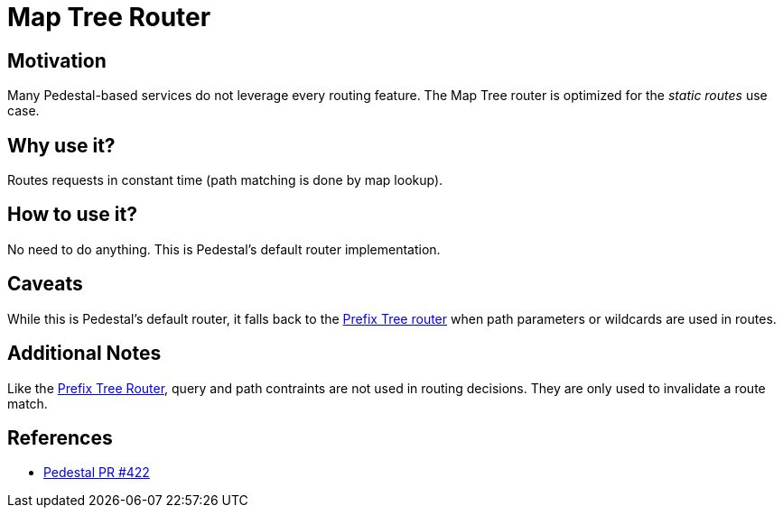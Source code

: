 = Map Tree Router

== Motivation

Many Pedestal-based services do not leverage every routing
feature. The Map Tree router is optimized for the _static routes_ use
case.

== Why use it?

Routes requests in constant time (path matching is done by map
lookup).

== How to use it?

No need to do anything. This is Pedestal's default router implementation.

== Caveats

While this is Pedestal's default router, it falls back to the
link:prefix-tree-router[Prefix Tree router] when path parameters or
wildcards are used in routes.

== Additional Notes

Like the link:prefix-tree-router[Prefix Tree Router], query and path
contraints are not used in routing decisions. They are only used to
invalidate a route match.

== References
- link:https://github.com/pedestal/pedestal/pull/422[Pedestal PR #422]
